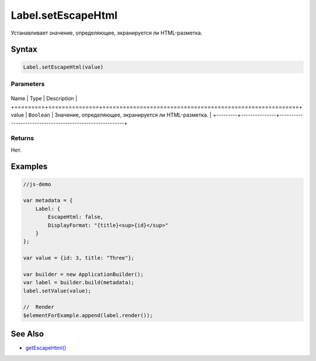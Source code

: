 Label.setEscapeHtml
===================

Устанавливает значение, определяющее, экранируется ли HTML-разметка.

Syntax
------

.. code:: js

    Label.setEscapeHtml(value)

Parameters
~~~~~~~~~~

+---------+---------------+----------------------------------------------------------+
Name    | Type          | Description                                              |
+=========+===============+==========================================================+
value   | ``Boolean``   | Значение, определяющее, экранируется ли HTML-разметка.   |
+---------+---------------+----------------------------------------------------------+

Returns
~~~~~~~

Нет.

Examples
--------

.. code:: js

    //js-demo

    var metadata = {
        Label: {
            EscapeHtml: false,
            DisplayFormat: "{title}<sup>{id}</sup>"
        }
    };

    var value = {id: 3, title: "Three"};

    var builder = new ApplicationBuilder();
    var label = builder.build(metadata);
    label.setValue(value);

    //  Render
    $elementForExample.append(label.render());

See Also
--------

-  `getEscapeHtml() <../Label.getEscapeHtml.html>`__
